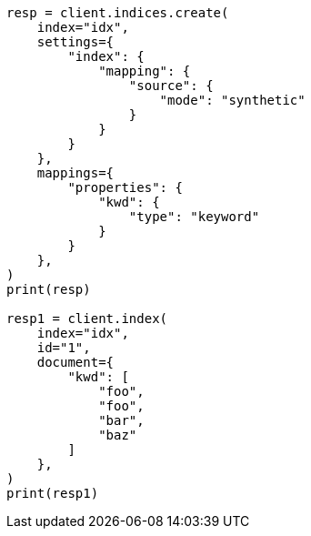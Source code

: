 // This file is autogenerated, DO NOT EDIT
// mapping/types/keyword.asciidoc:178

[source, python]
----
resp = client.indices.create(
    index="idx",
    settings={
        "index": {
            "mapping": {
                "source": {
                    "mode": "synthetic"
                }
            }
        }
    },
    mappings={
        "properties": {
            "kwd": {
                "type": "keyword"
            }
        }
    },
)
print(resp)

resp1 = client.index(
    index="idx",
    id="1",
    document={
        "kwd": [
            "foo",
            "foo",
            "bar",
            "baz"
        ]
    },
)
print(resp1)
----
